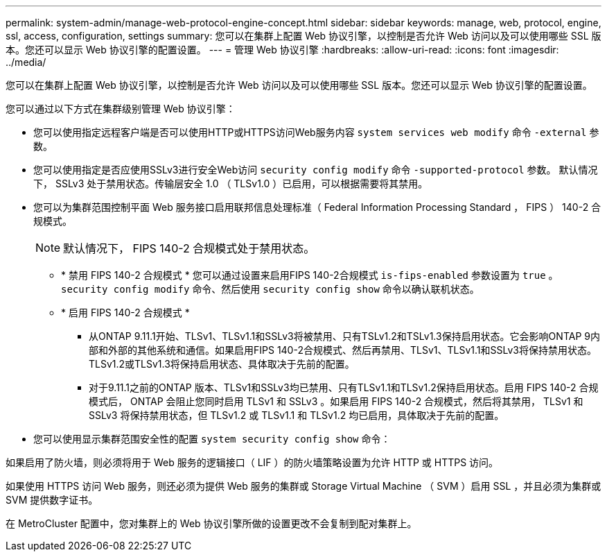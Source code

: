 ---
permalink: system-admin/manage-web-protocol-engine-concept.html 
sidebar: sidebar 
keywords: manage, web, protocol, engine, ssl, access, configuration, settings 
summary: 您可以在集群上配置 Web 协议引擎，以控制是否允许 Web 访问以及可以使用哪些 SSL 版本。您还可以显示 Web 协议引擎的配置设置。 
---
= 管理 Web 协议引擎
:hardbreaks:
:allow-uri-read: 
:icons: font
:imagesdir: ../media/


[role="lead"]
您可以在集群上配置 Web 协议引擎，以控制是否允许 Web 访问以及可以使用哪些 SSL 版本。您还可以显示 Web 协议引擎的配置设置。

您可以通过以下方式在集群级别管理 Web 协议引擎：

* 您可以使用指定远程客户端是否可以使用HTTP或HTTPS访问Web服务内容 `system services web modify` 命令 `-external` 参数。
* 您可以使用指定是否应使用SSLv3进行安全Web访问 `security config modify` 命令 `-supported-protocol` 参数。
默认情况下， SSLv3 处于禁用状态。传输层安全 1.0 （ TLSv1.0 ）已启用，可以根据需要将其禁用。
* 您可以为集群范围控制平面 Web 服务接口启用联邦信息处理标准（ Federal Information Processing Standard ， FIPS ） 140-2 合规模式。
+
[NOTE]
====
默认情况下， FIPS 140-2 合规模式处于禁用状态。

====
+
** * 禁用 FIPS 140-2 合规模式 *
您可以通过设置来启用FIPS 140-2合规模式 `is-fips-enabled` 参数设置为 `true` 。 `security config modify` 命令、然后使用 `security config show` 命令以确认联机状态。
** * 启用 FIPS 140-2 合规模式 *
+
*** 从ONTAP 9.11.1开始、TLSv1、TLSv1.1和SSLv3将被禁用、只有TSLv1.2和TSLv1.3保持启用状态。它会影响ONTAP 9内部和外部的其他系统和通信。如果启用FIPS 140-2合规模式、然后再禁用、TLSv1、TLSv1.1和SSLv3将保持禁用状态。TLSv1.2或TLSv1.3将保持启用状态、具体取决于先前的配置。
*** 对于9.11.1之前的ONTAP 版本、TLSv1和SSLv3均已禁用、只有TLSv1.1和TLSv1.2保持启用状态。启用 FIPS 140-2 合规模式后， ONTAP 会阻止您同时启用 TLSv1 和 SSLv3 。如果启用 FIPS 140-2 合规模式，然后将其禁用， TLSv1 和 SSLv3 将保持禁用状态，但 TLSv1.2 或 TLSv1.1 和 TLSv1.2 均已启用，具体取决于先前的配置。




* 您可以使用显示集群范围安全性的配置 `system security config show` 命令：


如果启用了防火墙，则必须将用于 Web 服务的逻辑接口（ LIF ）的防火墙策略设置为允许 HTTP 或 HTTPS 访问。

如果使用 HTTPS 访问 Web 服务，则还必须为提供 Web 服务的集群或 Storage Virtual Machine （ SVM ）启用 SSL ，并且必须为集群或 SVM 提供数字证书。

在 MetroCluster 配置中，您对集群上的 Web 协议引擎所做的设置更改不会复制到配对集群上。
